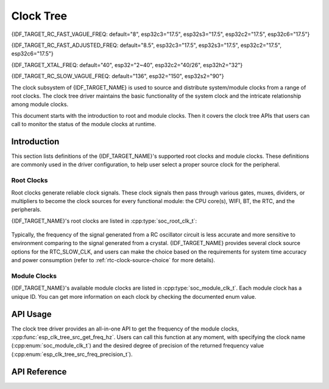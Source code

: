Clock Tree
==========

{IDF_TARGET_RC_FAST_VAGUE_FREQ: default="8", esp32c3="17.5", esp32s3="17.5", esp32c2="17.5", esp32c6="17.5"}

{IDF_TARGET_RC_FAST_ADJUSTED_FREQ: default="8.5", esp32c3="17.5", esp32s3="17.5", esp32c2="17.5", esp32c6="17.5"}

{IDF_TARGET_XTAL_FREQ: default="40", esp32="2~40", esp32c2="40/26", esp32h2="32"}

{IDF_TARGET_RC_SLOW_VAGUE_FREQ: default="136", esp32="150", esp32s2="90"}

The clock subsystem of {IDF_TARGET_NAME} is used to source and distribute system/module clocks from a range of root clocks. The clock tree driver maintains the basic functionality of the system clock and the intricate relationship among module clocks.

This document starts with the introduction to root and module clocks. Then it covers the clock tree APIs that users can call to monitor the status of the module clocks at runtime.

Introduction
------------

This section lists definitions of the {IDF_TARGET_NAME}'s supported root clocks and module clocks. These definitions are commonly used in the driver configuration, to help user select a proper source clock for the peripheral.

Root Clocks
^^^^^^^^^^^

Root clocks generate reliable clock signals. These clock signals then pass through various gates, muxes, dividers, or multipliers to become the clock sources for every functional module: the CPU core(s), WIFI, BT, the RTC, and the peripherals.

{IDF_TARGET_NAME}'s root clocks are listed in :cpp:type:`soc_root_clk_t`:

    .. list::

        - Internal {IDF_TARGET_RC_FAST_VAGUE_FREQ}MHz RC Oscillator (RC_FAST)

            This RC oscillator generates a ~{IDF_TARGET_RC_FAST_ADJUSTED_FREQ}MHz clock signal output as the RC_FAST_CLK.

            .. only:: SOC_CLK_RC_FAST_D256_SUPPORTED

                The ~{IDF_TARGET_RC_FAST_ADJUSTED_FREQ}MHz signal output is also passed into a configurable divider, which by default divides the input clock frequency by 256, to generate a RC_FAST_D256_CLK.

                The exact frequency of RC_FAST_CLK can be computed in runtime through calibration on the RC_FAST_D256_CLK.

            .. only:: not SOC_CLK_RC_FAST_D256_SUPPORTED and SOC_CLK_RC_FAST_SUPPORT_CALIBRATION

                The exact frequency of RC_FAST_CLK can be computed in runtime through calibration.

            .. only:: not SOC_CLK_RC_FAST_SUPPORT_CALIBRATION

                The exact frequency of RC_FAST_CLK cannot be computed in runtime through calibration, but it is still possible to get its frequency through an oscillscope or a logic analyzer by routing the clock signal to a GPIO pin.

        - External {IDF_TARGET_XTAL_FREQ}MHz Crystal (XTAL)

        - Internal {IDF_TARGET_RC_SLOW_VAGUE_FREQ}kHz RC Oscillator (RC_SLOW)

            This RC oscillator generates a ~{IDF_TARGET_RC_SLOW_VAGUE_FREQ}kHz clock signal output as the RC_SLOW_CLK. The exact frequency of this clock can be computed in runtime through calibration.

        .. only:: SOC_CLK_XTAL32K_SUPPORTED

            - External 32kHz Crystal - optional (XTAL32K)

                .. only:: esp32

                    The clock source for this XTAL32K_CLK can be either a 32kHz crystal connecting to the 32K_XP and 32K_XN pins or a 32kHz clock signal generated by an external circuit. The external signal must be connected to the 32K_XN pin. Additionally, a 1nF capacitor must be placed between the 32K_XP pin and ground. In this case, the 32K_XP pin cannot be used as a GPIO pin.

                .. only:: not esp32

                     The clock source for this XTAL32K_CLK can be either a 32kHz crystal connecting to the XTAL_32K_P and XTAL_32K_N pins or a 32kHz clock signal generated by an external circuit. The external signal must be connected to the XTAL_32K_P pin.

                XTAL32K_CLK can also be calibrated to get its exact frequency.

        .. only:: SOC_CLK_OSC_SLOW_SUPPORTED

            - External Slow Clock - optional (OSC_SLOW)

                A clock signal generated by an external circuit can be connected to pin0 to be the clock source for the RTC_SLOW_CLK. This clock can also be calibrated to get its exact frequency.

        .. only:: SOC_CLK_RC32K_SUPPORTED

            - Internal 32kHz RC Oscillator (RC32K)

                The exact frequency of this clock can be computed in runtime through calibration.

Typically, the frequency of the signal generated from a RC oscillator circuit is less accurate and more sensitive to environment comparing to the signal generated from a crystal. {IDF_TARGET_NAME} provides several clock source options for the RTC_SLOW_CLK, and users can make the choice based on the requirements for system time accuracy and power consumption (refer to :ref:`rtc-clock-source-choice` for more details).

Module Clocks
^^^^^^^^^^^^^

{IDF_TARGET_NAME}'s available module clocks are listed in :cpp:type:`soc_module_clk_t`. Each module clock has a unique ID. You can get more information on each clock by checking the documented enum value.

API Usage
---------

The clock tree driver provides an all-in-one API to get the frequency of the module clocks, :cpp:func:`esp_clk_tree_src_get_freq_hz`. Users can call this function at any moment, with specifying the clock name (:cpp:enum:`soc_module_clk_t`) and the desired degree of precision of the returned frequency value (:cpp:enum:`esp_clk_tree_src_freq_precision_t`).

API Reference
-------------

.. include-build-file:: inc/clk_tree_defs.inc
.. include-build-file:: inc/esp_clk_tree.inc
